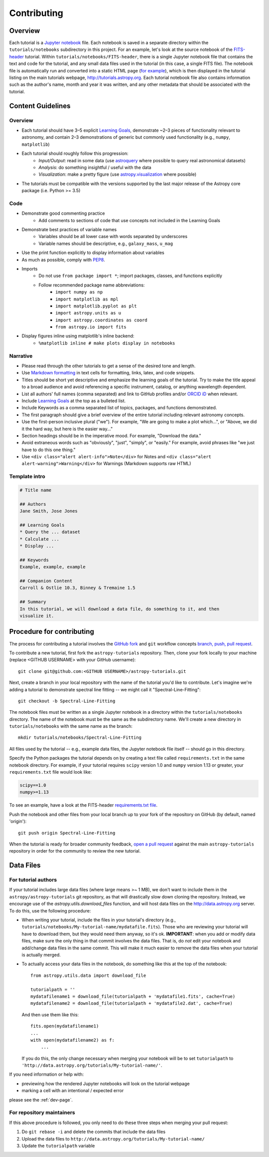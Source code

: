 Contributing
============

Overview
--------

Each tutorial is a `Jupyter notebook <http://jupyter.org/>`_ file. Each notebook is saved in a separate directory within the ``tutorials/notebooks``
subdirectory in this project. For an example, let's look at the source notebook
of the `FITS-header <https://github.com/astropy/astropy-tutorials/tree/master/tu
torials/notebooks/FITS-header/>`_ tutorial. Within
``tutorials/notebooks/FITS-header``, there is a single Jupyter notebook file
that contains the text and code for the tutorial, and any small data files used
in the tutorial (in this case, a single FITS file). The notebook file is
automatically run and converted into a static HTML page (`for example
<http://tutorials.astropy.org/FITS-header.html>`_), which is then displayed in
the tutorial listing on the main tutorials webpage,
`<http://tutorials.astropy.org>`_. Each tutorial notebook file also contains
information such as the author's name, month and year it was written, and any
other metadata that should be associated with the tutorial.

Content Guidelines
------------------

Overview
^^^^^^^^

* Each tutorial should have 3–5 explicit `Learning Goals
  <http://tll.mit.edu/help/intended-learning-outcomes>`_, demonstrate ~2–3
  pieces of functionality relevant to astronomy, and contain 2–3 demonstrations of generic but commonly used functionality (e.g., ``numpy``, ``matplotlib``)
* Each tutorial should roughly follow this progression:
    * *Input/Output*: read in some data (use `astroquery
      <https://astroquery.readthedocs.io/en/latest/>`_ where possible to query
      real astronomical datasets)
    * *Analysis*: do something insightful / useful with the data
    * *Visualization*: make a pretty figure (use `astropy.visualization
      <http://docs.astropy.org/en/stable/visualization/>`_ where possible)
* The tutorials must be compatible with the versions supported by the last major
  release of the Astropy core package (i.e. Python >= 3.5)

Code
^^^^

* Demonstrate good commenting practice
    * Add comments to sections of code that use concepts not included in the
      Learning Goals
* Demonstrate best practices of variable names
    * Variables should be all lower case with words separated by underscores
    * Variable names should be descriptive, e.g., ``galaxy_mass``, ``u_mag``
* Use the print function explicitly to display information about variables
* As much as possible, comply with `PEP8 <https://www.python.org/dev/peps/pep-0008/>`_.
* Imports
    * Do not use ``from package import *``; import packages, classes, and
      functions explicitly
    * Follow recommended package name abbreviations:
        * ``import numpy as np``
        * ``import matplotlib as mpl``
        * ``import matplotlib.pyplot as plt``
        * ``import astropy.units as u``
        * ``import astropy.coordinates as coord``
        * ``from astropy.io import fits``
* Display figures inline using matplotlib's inline backend:
    * ``%matplotlib inline # make plots display in notebooks``

Narrative
^^^^^^^^^

* Please read through the other tutorials to get a sense of the desired tone and
  length.
* Use `Markdown formatting <http://jupyter-notebook.readthedocs.io/en/latest/exa
  mples/Notebook/Working%20With%20Markdown%20Cells.html>`_ in text cells for
  formatting, links, latex, and code snippets.
* Titles should be short yet descriptive and emphasize the learning goals of the
  tutorial. Try to make the title appeal to a broad audience and avoid
  referencing a specific instrument, catalog, or anything wavelength dependent.
* List all authors' full names (comma separated) and link to GitHub profiles
  and/or `ORCID iD <https://orcid.org/>`_ when relevant.
* Include `Learning Goals <http://tll.mit.edu/help/intended-learning-outcomes>`_
  at the top as a bulleted list.
* Include Keywords as a comma separated list of topics, packages, and functions
  demonstrated.
* The first paragraph should give a brief overview of the entire tutorial
  including relevant astronomy concepts.
* Use the first-person inclusive plural ("we"). For example, "We are going to
  make a plot which...", or "Above, we did it the hard way, but here is the easier way..."
* Section headings should be in the imperative mood. For example, "Download the
  data."
* Avoid extraneous words such as "obviously", "just", "simply", or "easily." For example, avoid phrases like "we just have to do this one thing."
* Use ``<div class="alert alert-info">Note</div>`` for Notes and ``<div
  class="alert alert-warning">Warning</div>`` for Warnings (Markdown supports
  raw HTML)

Template intro
^^^^^^^^^^^^^^

.. code-block:: none

    # Title name

    ## Authors
    Jane Smith, Jose Jones

    ## Learning Goals
    * Query the ... dataset
    * Calculate ...
    * Display ...

    ## Keywords
    Example, example, example

    ## Companion Content
    Carroll & Ostlie 10.3, Binney & Tremaine 1.5

    ## Summary
    In this tutorial, we will download a data file, do something to it, and then
    visualize it.

Procedure for contributing
--------------------------

The process for contributing a tutorial involves the `GitHub fork
<https://help.github.com/articles/working-with-forks/>`_ and ``git`` workflow
concepts `branch, push, pull request <https://help.github.com/articles/proposing
-changes-to-your-work-with-pull-requests/>`_.

To contribute a new tutorial, first fork the ``astropy-tutorials`` repository.
Then, clone your fork locally to your machine (replace <GITHUB USERNAME> with
your GitHub username)::

    git clone git@github.com:<GITHUB USERNAME>/astropy-tutorials.git

Next, create a branch in your local repository with the name of the tutorial
you'd like to contribute. Let's imagine we're adding a tutorial to demonstrate
spectral line fitting -- we might call it "Spectral-Line-Fitting"::

    git checkout -b Spectral-Line-Fitting

The notebook files must be written as a single Jupyter notebook in a directory
within the ``tutorials/notebooks`` directory. The name of the notebook must
be the same as the subdirectory name. We'll create a new directory in
``tutorials/notebooks`` with the same name as the branch::

    mkdir tutorials/notebooks/Spectral-Line-Fitting

All files used by the tutorial -- e.g., example data files, the Jupyter
notebook file itself -- should go in this directory.

Specify the Python packages the tutorial depends on by creating a text file
called ``requirements.txt`` in the same notebook directory. For example, if your
tutorial requires ``scipy`` version 1.0 and ``numpy`` version 1.13 or greater,
your ``requirements.txt`` file would look like:

.. code-block:: none

    scipy==1.0
    numpy>=1.13

To see an example, have a look at the FITS-header `requirements.txt file <https:
//github.com/astropy/astropy-tutorials/blob/master/tutorials/notebooks/FITS-head
er/requirements.txt>`_.

Push the notebook and other files from your local branch up to your fork of the
repository on GitHub (by default, named 'origin')::

    git push origin Spectral-Line-Fitting

When the tutorial is ready for broader community feedback, `open a pull request
<https://help.github.com/articles/creating-a-pull-request/>`_ against the main
``astropy-tutorials`` repository in order for the community to review the new
tutorial.

Data Files
----------

For tutorial authors
^^^^^^^^^^^^^^^^^^^^

If your tutorial includes large data files (where large means >~ 1 MB), we don't
want to include them in the ``astropy/astropy-tutorials`` git repository, as
that will drastically slow down cloning the repository. Instead, we encourage
use of the `astropy.utils.download_files` function, and will host data files on
the `<http://data.astropy.org>`_ server. To do this, use the following
procedure:

* When writing your tutorial, include the files in your tutorial's directory
  (e.g., ``tutorials/notebooks/My-tutorial-name/mydatafile.fits``). Those who
  are reviewing your tutorial will have to download them, but they would need
  them anyway, so it's ok. **IMPORTANT**: when you add or modify data files,
  make sure the only thing in that commit involves the data files.  That is, do
  *not* edit your notebook and add/change data files in the same commit.  This
  will make it much easier to remove the data files when your tutorial is
  actually merged.

* To actually access your data files in the notebook, do something like this at
  the top of the notebook::

      from astropy.utils.data import download_file

      tutorialpath = ''
      mydatafilename1 = download_file(tutorialpath + 'mydatafile1.fits', cache=True)
      mydatafilename2 = download_file(tutorialpath + 'mydatafile2.dat', cache=True)

  And then use them like this::

      fits.open(mydatafilename1)
      ...
      with open(mydatafilename2) as f:
          ...

  If you do this, the only change necessary when merging your notebook will be to set ``tutorialpath`` to  ``'http://data.astropy.org/tutorials/My-tutorial-name/'``.

If you need information or help with:

* previewing how the rendered Jupyter notebooks will look on the tutorial
  webpage
* marking a cell with an intentional / expected error

please see the :ref:`dev-page`.

For repository maintainers
^^^^^^^^^^^^^^^^^^^^^^^^^^

If this above procedure is followed, you only need to do these three steps when
merging your pull request:

1. Do ``git rebase -i`` and delete the commits that include the data files
2. Upload the data files to ``http://data.astropy.org/tutorials/My-tutorial-name/``
3. Update the ``tutorialpath`` variable
